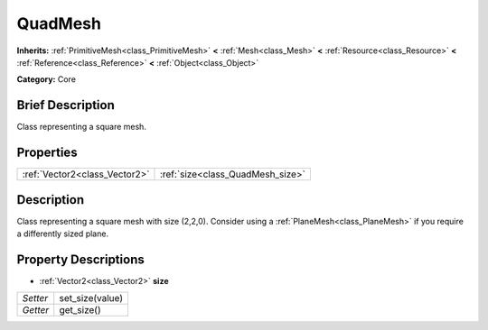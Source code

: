 .. Generated automatically by doc/tools/makerst.py in Godot's source tree.
.. DO NOT EDIT THIS FILE, but the QuadMesh.xml source instead.
.. The source is found in doc/classes or modules/<name>/doc_classes.

.. _class_QuadMesh:

QuadMesh
========

**Inherits:** :ref:`PrimitiveMesh<class_PrimitiveMesh>` **<** :ref:`Mesh<class_Mesh>` **<** :ref:`Resource<class_Resource>` **<** :ref:`Reference<class_Reference>` **<** :ref:`Object<class_Object>`

**Category:** Core

Brief Description
-----------------

Class representing a square mesh.

Properties
----------

+-------------------------------+----------------------------------+
| :ref:`Vector2<class_Vector2>` | :ref:`size<class_QuadMesh_size>` |
+-------------------------------+----------------------------------+

Description
-----------

Class representing a square mesh with size (2,2,0). Consider using a :ref:`PlaneMesh<class_PlaneMesh>` if you require a differently sized plane.

Property Descriptions
---------------------

.. _class_QuadMesh_size:

- :ref:`Vector2<class_Vector2>` **size**

+----------+-----------------+
| *Setter* | set_size(value) |
+----------+-----------------+
| *Getter* | get_size()      |
+----------+-----------------+

